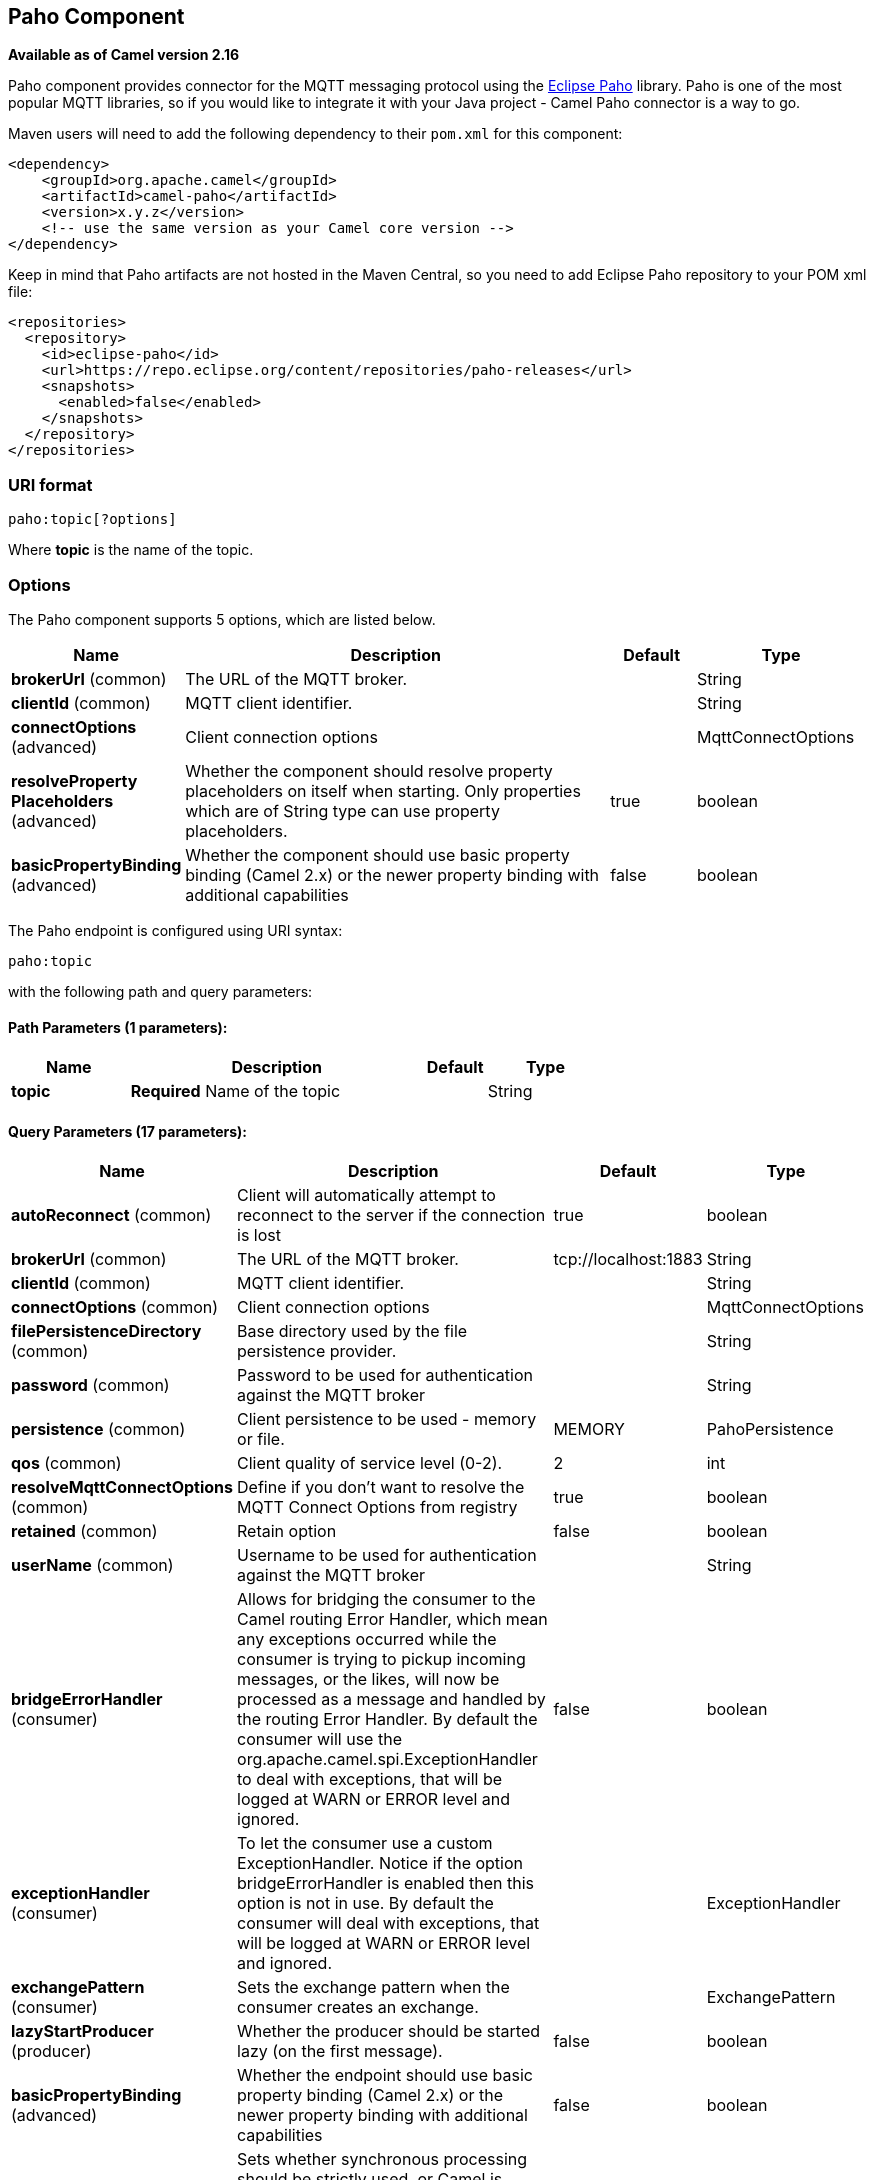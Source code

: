 [[paho-component]]
== Paho Component

*Available as of Camel version 2.16*

Paho component provides connector for the MQTT messaging protocol using
the https://eclipse.org/paho/[Eclipse Paho] library. Paho is one of the
most popular MQTT libraries, so if you would like to integrate it with
your Java project - Camel Paho connector is a way to go.

Maven users will need to add the following dependency to their `pom.xml`
for this component:

[source,xml]
----
<dependency>
    <groupId>org.apache.camel</groupId>
    <artifactId>camel-paho</artifactId>
    <version>x.y.z</version>
    <!-- use the same version as your Camel core version -->
</dependency>
----

Keep in mind that Paho artifacts are not hosted in the Maven Central, so
you need to add Eclipse Paho repository to your POM xml file:

[source,xml]
----
<repositories>
  <repository>
    <id>eclipse-paho</id>
    <url>https://repo.eclipse.org/content/repositories/paho-releases</url>
    <snapshots>
      <enabled>false</enabled>
    </snapshots>
  </repository>
</repositories>
----


=== URI format

[source]
----
paho:topic[?options]
----

Where *topic* is the name of the topic.


=== Options

// component options: START
The Paho component supports 5 options, which are listed below.



[width="100%",cols="2,5,^1,2",options="header"]
|===
| Name | Description | Default | Type
| *brokerUrl* (common) | The URL of the MQTT broker. |  | String
| *clientId* (common) | MQTT client identifier. |  | String
| *connectOptions* (advanced) | Client connection options |  | MqttConnectOptions
| *resolveProperty Placeholders* (advanced) | Whether the component should resolve property placeholders on itself when starting. Only properties which are of String type can use property placeholders. | true | boolean
| *basicPropertyBinding* (advanced) | Whether the component should use basic property binding (Camel 2.x) or the newer property binding with additional capabilities | false | boolean
|===
// component options: END


// endpoint options: START
The Paho endpoint is configured using URI syntax:

----
paho:topic
----

with the following path and query parameters:

==== Path Parameters (1 parameters):


[width="100%",cols="2,5,^1,2",options="header"]
|===
| Name | Description | Default | Type
| *topic* | *Required* Name of the topic |  | String
|===


==== Query Parameters (17 parameters):


[width="100%",cols="2,5,^1,2",options="header"]
|===
| Name | Description | Default | Type
| *autoReconnect* (common) | Client will automatically attempt to reconnect to the server if the connection is lost | true | boolean
| *brokerUrl* (common) | The URL of the MQTT broker. | tcp://localhost:1883 | String
| *clientId* (common) | MQTT client identifier. |  | String
| *connectOptions* (common) | Client connection options |  | MqttConnectOptions
| *filePersistenceDirectory* (common) | Base directory used by the file persistence provider. |  | String
| *password* (common) | Password to be used for authentication against the MQTT broker |  | String
| *persistence* (common) | Client persistence to be used - memory or file. | MEMORY | PahoPersistence
| *qos* (common) | Client quality of service level (0-2). | 2 | int
| *resolveMqttConnectOptions* (common) | Define if you don't want to resolve the MQTT Connect Options from registry | true | boolean
| *retained* (common) | Retain option | false | boolean
| *userName* (common) | Username to be used for authentication against the MQTT broker |  | String
| *bridgeErrorHandler* (consumer) | Allows for bridging the consumer to the Camel routing Error Handler, which mean any exceptions occurred while the consumer is trying to pickup incoming messages, or the likes, will now be processed as a message and handled by the routing Error Handler. By default the consumer will use the org.apache.camel.spi.ExceptionHandler to deal with exceptions, that will be logged at WARN or ERROR level and ignored. | false | boolean
| *exceptionHandler* (consumer) | To let the consumer use a custom ExceptionHandler. Notice if the option bridgeErrorHandler is enabled then this option is not in use. By default the consumer will deal with exceptions, that will be logged at WARN or ERROR level and ignored. |  | ExceptionHandler
| *exchangePattern* (consumer) | Sets the exchange pattern when the consumer creates an exchange. |  | ExchangePattern
| *lazyStartProducer* (producer) | Whether the producer should be started lazy (on the first message). | false | boolean
| *basicPropertyBinding* (advanced) | Whether the endpoint should use basic property binding (Camel 2.x) or the newer property binding with additional capabilities | false | boolean
| *synchronous* (advanced) | Sets whether synchronous processing should be strictly used, or Camel is allowed to use asynchronous processing (if supported). | false | boolean
|===
// endpoint options: END
// spring-boot-auto-configure options: START
=== Spring Boot Auto-Configuration

When using Spring Boot make sure to use the following Maven dependency to have support for auto configuration:

[source,xml]
----
<dependency>
  <groupId>org.apache.camel</groupId>
  <artifactId>camel-paho-starter</artifactId>
  <version>x.x.x</version>
  <!-- use the same version as your Camel core version -->
</dependency>
----


The component supports 6 options, which are listed below.



[width="100%",cols="2,5,^1,2",options="header"]
|===
| Name | Description | Default | Type
| *camel.component.paho.basic-property-binding* | Whether the component should use basic property binding (Camel 2.x) or the newer property binding with additional capabilities | false | Boolean
| *camel.component.paho.broker-url* | The URL of the MQTT broker. |  | String
| *camel.component.paho.client-id* | MQTT client identifier. |  | String
| *camel.component.paho.connect-options* | Client connection options. The option is a org.eclipse.paho.client.mqttv3.MqttConnectOptions type. |  | String
| *camel.component.paho.enabled* | Enable paho component | true | Boolean
| *camel.component.paho.resolve-property-placeholders* | Whether the component should resolve property placeholders on itself when starting. Only properties which are of String type can use property placeholders. | true | Boolean
|===
// spring-boot-auto-configure options: END



=== Headers

The following headers are recognized by the Paho component:

[width="100%",cols="10%,10%,10%,10%,60%",options="header",]
|===
|Header |Java constant |Endpoint type |Value type |Description

|CamelMqttTopic |PahoConstants.MQTT_TOPIC |Consumer |String |The name of the topic
|CamelPahoOverrideTopic |PahoConstants.CAMEL_PAHO_OVERRIDE_TOPIC |Producer |String |Name of topic to override and send to instead of topic specified on endpoint
|===


=== Default payload type

By default Camel Paho component operates on the binary payloads
extracted out of (or put into) the MQTT message:

[source,java]
----
// Receive payload
byte[] payload = (byte[]) consumerTemplate.receiveBody("paho:topic");

// Send payload
byte[] payload = "message".getBytes();
producerTemplate.sendBody("paho:topic", payload);
----

But of course Camel build-in link:type-converter.html[type conversion
API] can perform the automatic data type transformations for you. In the
example below Camel automatically converts binary payload into `String`
(and conversely):

[source,java]
----
// Receive payload
String payload = consumerTemplate.receiveBody("paho:topic", String.class);

// Send payload
String payload = "message";
producerTemplate.sendBody("paho:topic", payload);
----


=== Samples

For example the following snippet reads messages from the MQTT broker
installed on the same host as the Camel router:

[source,java]
----
from("paho:some/queue")
    .to("mock:test");
----

While the snippet below sends message to the MQTT broker:

[source,java]
----
from("direct:test")
    .to("paho:some/target/queue");
----

For example this is how to read messages from the remote MQTT broker: 

[source]
----
from("paho:some/queue?brokerUrl=tcp://iot.eclipse.org:1883")
    .to("mock:test");
----

And here we override the default topic and set to a dynamic topic

[source,java]
----
from("direct:test")
    .setHeader(PahoConstants.CAMEL_PAHO_OVERRIDE_TOPIC, simple("${header.customerId}"))
    .to("paho:some/target/queue");
----
